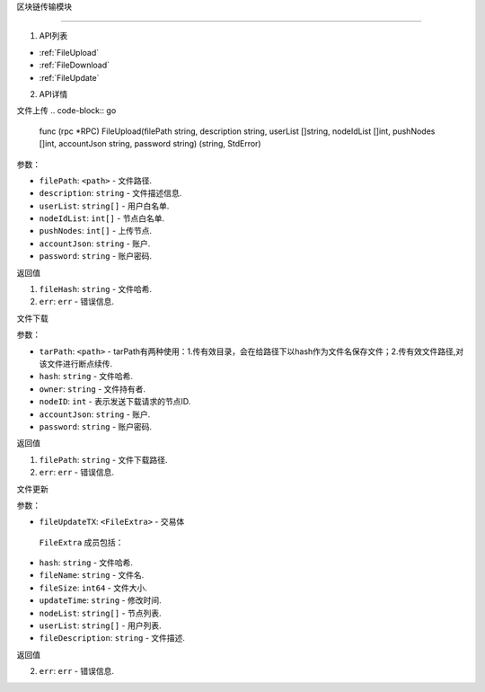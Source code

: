 区块链传输模块

============

1. API列表

- :ref:`FileUpload`
- :ref:`FileDownload`
- :ref:`FileUpdate`

2. API详情


.. _FileUpload:

⽂件上传
.. code-block:: go
    func (rpc *RPC) FileUpload(filePath string, description string, userList []string, nodeIdList []int, pushNodes []int, accountJson string, password string) (string, StdError)

参数：

-  ``filePath``: ``<path>`` - 文件路径.
-  ``description``: ``string`` - 文件描述信息.
-  ``userList``: ``string[]`` - ⽤户⽩名单.
-  ``nodeIdList``: ``int[]`` - 节点⽩名单.
-  ``pushNodes``: ``int[]`` - 上传节点.
-  ``accountJson``: ``string`` - 账户.
-  ``password``: ``string`` - 账户密码.

返回值

1. ``fileHash``: ``string`` - 文件哈希.
2. ``err``: ``err`` - 错误信息.

.. _FileDownload:

⽂件下载

.. code-block:: go
    func (rpc *RPC) FileDownload(tarPath, hash, owner string, nodeID int, accountJson string, password string) (string, StdError)

参数：

-  ``tarPath``: ``<path>`` - tarPath有两种使⽤：1.传有效⽬录，会在给路径下以hash作为⽂件名保存⽂件；2.传有效⽂件路径,对该⽂件进⾏断点续传.
-  ``hash``: ``string`` - 文件哈希.
-  ``owner``: ``string`` - 文件持有者.
-  ``nodeID``: ``int`` - 表示发送下载请求的节点ID.
-  ``accountJson``: ``string`` - 账户.
-  ``password``: ``string`` - 账户密码.

返回值

1. ``filePath``: ``string`` - 文件下载路径.
2. ``err``: ``err`` - 错误信息.

.. _FileUpdate:

⽂件更新

.. code-block:: go
    func (rpc *RPC) FileUpdate(fileUpdateTX FileExtra) (StdError)

参数：

-  ``fileUpdateTX``: ``<FileExtra>`` - 交易体

.. _FileExtra:

 ``FileExtra`` 成员包括：

-  ``hash``: ``string`` - 文件哈希.
-  ``fileName``: ``string`` - 文件名.
-  ``fileSize``: ``int64`` - 文件大小.
-  ``updateTime``: ``string`` - 修改时间.
-  ``nodeList``: ``string[]`` - 节点列表.
-  ``userList``: ``string[]`` - 用户列表.
-  ``fileDescription``: ``string`` - 文件描述.


返回值

2. ``err``: ``err`` - 错误信息.